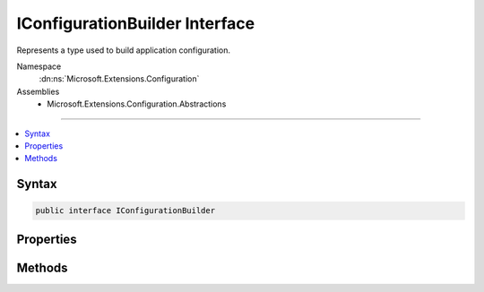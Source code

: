 

IConfigurationBuilder Interface
===============================






Represents a type used to build application configuration.


Namespace
    :dn:ns:`Microsoft.Extensions.Configuration`
Assemblies
    * Microsoft.Extensions.Configuration.Abstractions

----

.. contents::
   :local:









Syntax
------

.. code-block:: csharp

    public interface IConfigurationBuilder








.. dn:interface:: Microsoft.Extensions.Configuration.IConfigurationBuilder
    :hidden:

.. dn:interface:: Microsoft.Extensions.Configuration.IConfigurationBuilder

Properties
----------

.. dn:interface:: Microsoft.Extensions.Configuration.IConfigurationBuilder
    :noindex:
    :hidden:

    
    .. dn:property:: Microsoft.Extensions.Configuration.IConfigurationBuilder.Properties
    
        
    
        
        Gets a key/value collection that can be used to share data between the :any:`Microsoft.Extensions.Configuration.IConfigurationBuilder`
        and the registered :any:`Microsoft.Extensions.Configuration.IConfigurationSource`\s.
    
        
        :rtype: System.Collections.Generic.Dictionary<System.Collections.Generic.Dictionary`2>{System.String<System.String>, System.Object<System.Object>}
    
        
        .. code-block:: csharp
    
            Dictionary<string, object> Properties
            {
                get;
            }
    
    .. dn:property:: Microsoft.Extensions.Configuration.IConfigurationBuilder.Sources
    
        
    
        
        Gets the sources used to obtain configuation values
    
        
        :rtype: System.Collections.Generic.IEnumerable<System.Collections.Generic.IEnumerable`1>{Microsoft.Extensions.Configuration.IConfigurationSource<Microsoft.Extensions.Configuration.IConfigurationSource>}
    
        
        .. code-block:: csharp
    
            IEnumerable<IConfigurationSource> Sources
            {
                get;
            }
    

Methods
-------

.. dn:interface:: Microsoft.Extensions.Configuration.IConfigurationBuilder
    :noindex:
    :hidden:

    
    .. dn:method:: Microsoft.Extensions.Configuration.IConfigurationBuilder.Add(Microsoft.Extensions.Configuration.IConfigurationSource)
    
        
    
        
        Adds a new configuration source.
    
        
    
        
        :param source: The configuration source to add.
        
        :type source: Microsoft.Extensions.Configuration.IConfigurationSource
        :rtype: Microsoft.Extensions.Configuration.IConfigurationBuilder
        :return: The same :any:`Microsoft.Extensions.Configuration.IConfigurationBuilder`\.
    
        
        .. code-block:: csharp
    
            IConfigurationBuilder Add(IConfigurationSource source)
    
    .. dn:method:: Microsoft.Extensions.Configuration.IConfigurationBuilder.Build()
    
        
    
        
        Builds an :any:`Microsoft.Extensions.Configuration.IConfiguration` with keys and values from the set of sources registered in
        :dn:prop:`Microsoft.Extensions.Configuration.IConfigurationBuilder.Sources`\.
    
        
        :rtype: Microsoft.Extensions.Configuration.IConfigurationRoot
        :return: An :any:`Microsoft.Extensions.Configuration.IConfigurationRoot` with keys and values from the registered sources.
    
        
        .. code-block:: csharp
    
            IConfigurationRoot Build()
    

